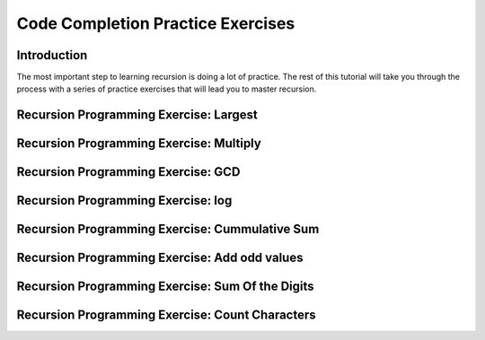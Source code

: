 .. This file is part of the OpenDSA eTextbook project. See
.. http://opendsa.org for more details.
.. Copyright (c) 2012-2020 by the OpenDSA Project Contributors, and
.. distributed under an MIT open source license.

.. avmetadata::
   :author: Sally Hamouda and Cliff Shaffer
   :topic: Recursion
   :keyword: Recursion


Code Completion Practice Exercises
==================================

Introduction
------------

The most important step to learning recursion is doing a lot of
practice.
The rest of this tutorial will take you through the process with a
series of practice exercises that will lead you to master recursion.


Recursion Programming Exercise: Largest
---------------------------------------

.. extrtoolembed:: 'Recursion Programming Exercise: Largest'
   :workout_id: 46

Recursion Programming Exercise: Multiply
----------------------------------------

.. extrtoolembed:: 'Recursion Programming Exercise: Multiply'
   :workout_id: 47

Recursion Programming Exercise: GCD
-----------------------------------

.. extrtoolembed:: 'Recursion Programming Exercise: GCD'
   :workout_id: 48

Recursion Programming Exercise: log
-----------------------------------

.. extrtoolembed:: 'Recursion Programming Exercise: log'
   :workout_id: 49

Recursion Programming Exercise: Cummulative Sum
-----------------------------------------------

.. extrtoolembed:: 'Recursion Programming Exercise: Cummulative Sum'
   :workout_id: 51

Recursion Programming Exercise: Add odd values
----------------------------------------------

.. extrtoolembed:: 'Recursion Programming Exercise: Add odd values'
   :workout_id: 52

Recursion Programming Exercise: Sum Of the Digits
-------------------------------------------------

.. extrtoolembed:: 'Recursion Programming Exercise: Sum Of the Digits'
   :workout_id: 53

Recursion Programming Exercise: Count Characters
------------------------------------------------

.. extrtoolembed:: 'Recursion Programming Exercise: Count Characters'
   :workout_id: 54
